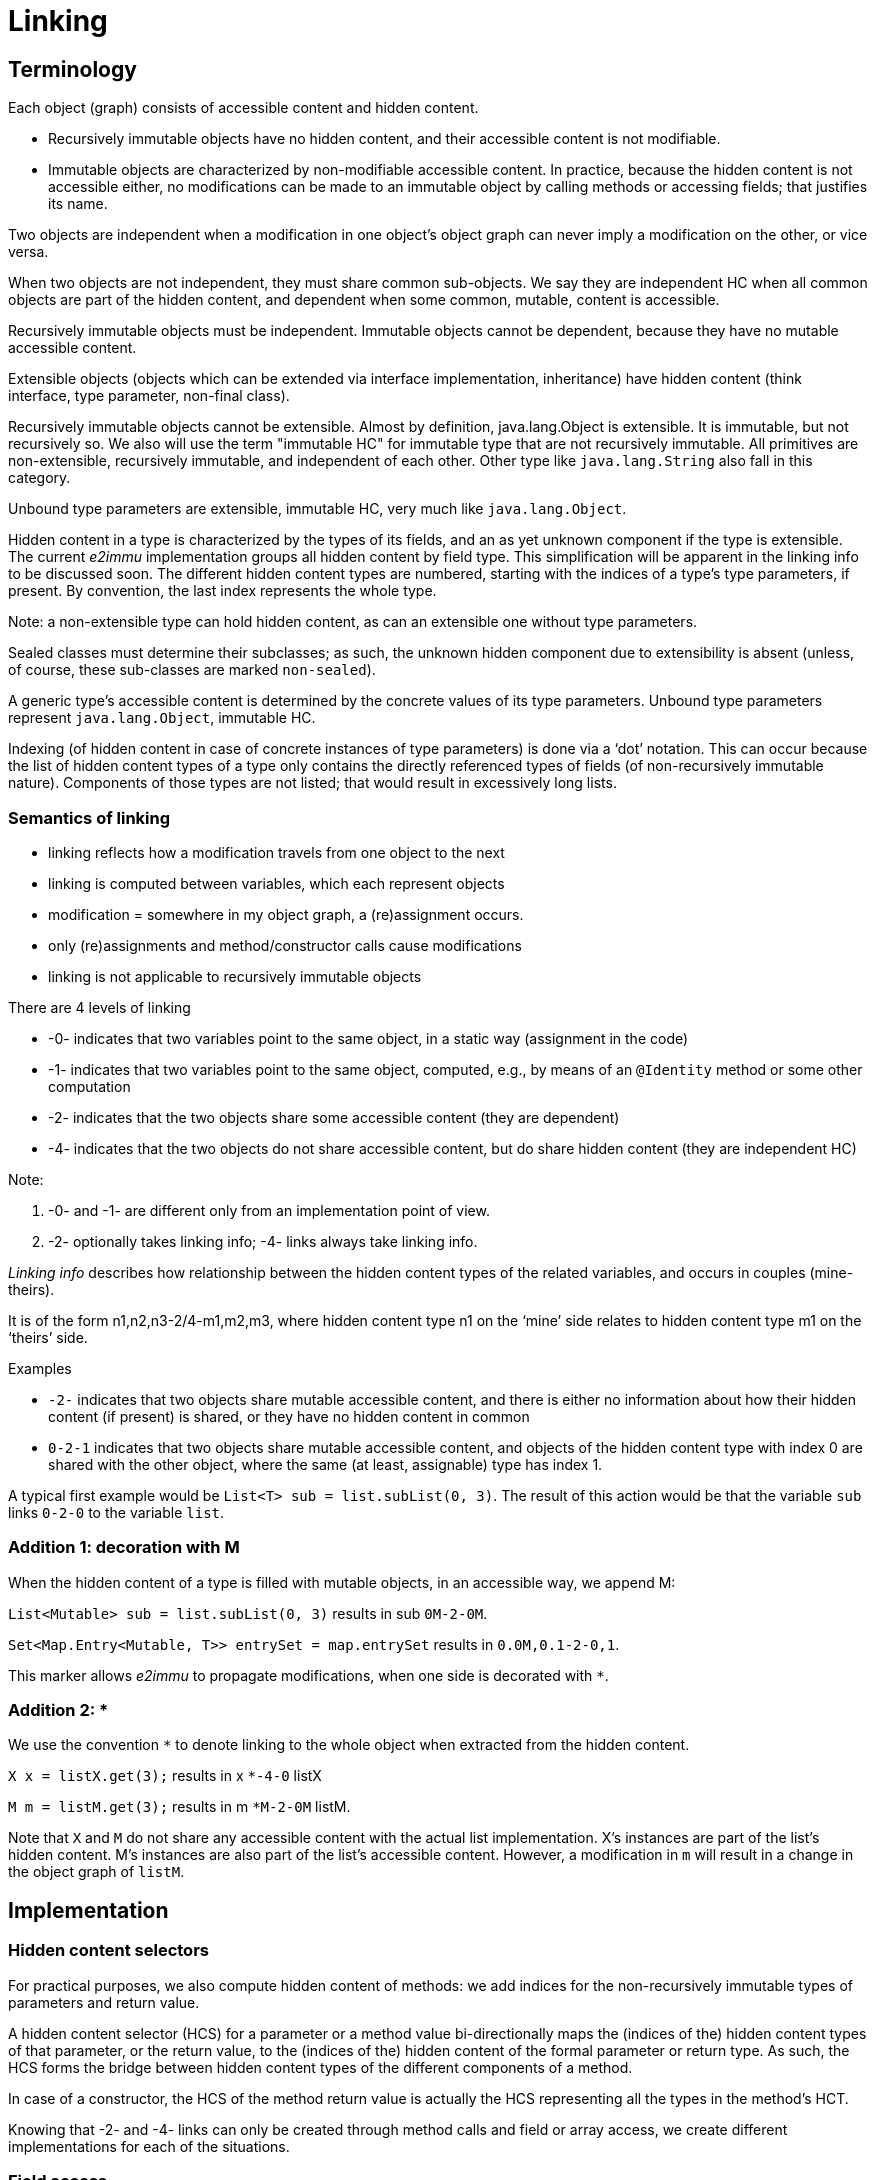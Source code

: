 = Linking

== Terminology

Each object (graph) consists of accessible content and hidden content.

- Recursively immutable objects have no hidden content, and their accessible content is not modifiable.
- Immutable objects are characterized by non-modifiable accessible content.
In practice, because the hidden content is not accessible either, no modifications can be made to an immutable object by calling methods or accessing fields; that justifies its name.

Two objects are independent when a modification in one object’s object graph can never imply a modification on the other, or vice versa.

When two objects are not independent, they must share common sub-objects.
We say they are independent HC when all common objects are part of the hidden content, and dependent when some common, mutable, content is accessible.

Recursively immutable objects must be independent.
Immutable objects cannot be dependent, because they have no mutable accessible content.

Extensible objects (objects which can be extended via interface implementation, inheritance) have hidden content (think interface, type parameter, non-final class).

Recursively immutable objects cannot be extensible.
Almost by definition, java.lang.Object is extensible.
It is immutable, but not recursively so.
We also will use the term "immutable HC" for immutable type that are not recursively immutable.
All primitives are non-extensible, recursively immutable, and independent of each other.
Other type like `java.lang.String` also fall in this category.

Unbound type parameters are extensible, immutable HC, very much like `java.lang.Object`.

Hidden content in a type is characterized by the types of its fields, and an as yet unknown component if the type is extensible.
The current _e2immu_ implementation groups all hidden content by field type.
This simplification will be apparent in the linking info to be discussed soon.
The different hidden content types are numbered, starting with the indices of a type’s type parameters, if present.
By convention, the last index represents the whole type.

Note: a non-extensible type can hold hidden content, as can an extensible one without type parameters.

Sealed classes must determine their subclasses; as such, the unknown hidden component due to extensibility is absent (unless, of course, these sub-classes are marked `non-sealed`).

A generic type's accessible content is determined by the concrete values of its type parameters.
Unbound type parameters represent `java.lang.Object`, immutable HC.

Indexing (of hidden content in case of concrete instances of type parameters) is done via a ‘dot’ notation.
This can occur because the list of hidden content types of a type only contains the directly referenced types of fields (of non-recursively immutable nature).
Components of those types are not listed; that would result in excessively long lists.

=== Semantics of linking

- linking reflects how a modification travels from one object to the next
- linking is computed between variables, which each represent objects
- modification = somewhere in my object graph, a (re)assignment occurs.
- only (re)assignments and method/constructor calls cause modifications
- linking is not applicable to recursively immutable objects

There are 4 levels of linking

- -0- indicates that two variables point to the same object, in a static way (assignment in the code)
- -1- indicates that two variables point to the same object, computed, e.g., by means of an `@Identity` method or some other computation
- -2- indicates that the two objects share some accessible content (they are dependent)
- -4- indicates that the two objects do not share accessible content, but do share hidden content (they are independent HC)

Note:

1. -0- and -1- are different only from an implementation point of view.
2. -2- optionally takes linking info; -4- links always take linking info.

_Linking info_ describes how relationship between the hidden content types of the related variables, and occurs in couples (mine-theirs).

It is of the form n1,n2,n3-2/4-m1,m2,m3, where hidden content type n1 on the ‘mine’ side relates to hidden content type m1 on the ‘theirs’ side.

Examples

- `-2-` indicates that two objects share mutable accessible content, and there is either no information about how their hidden content (if present) is shared, or they have no hidden content in common
- `0-2-1` indicates that two objects share mutable accessible content, and objects of the hidden content type with index 0 are shared with the other object, where the same (at least, assignable) type has index 1.

A typical first example would be `List<T> sub = list.subList(0, 3)`.
The result of this action would be that the variable `sub` links `0-2-0` to the variable `list`.

=== Addition 1: decoration with M

When the hidden content of a type is filled with mutable objects, in an accessible way, we append M:

`List<Mutable> sub = list.subList(0, 3)` results in sub `0M-2-0M`.

`Set<Map.Entry<Mutable, T>> entrySet = map.entrySet` results in `0.0M,0.1-2-0,1`.

This marker allows _e2immu_ to propagate modifications, when one side is decorated with `*`.

=== Addition 2: *

We use the convention `*` to denote linking to the whole object when extracted from the hidden content.

`X x = listX.get(3);` results in x `*-4-0` listX

`M m = listM.get(3);` results in m `*M-2-0M` listM.

Note that `X` and `M` do not share any accessible content with the actual list implementation.
X's instances are part of the list's hidden content.
M's instances are also part of the list's accessible content.
However, a modification in `m` will result in a change in the object graph of `listM`.

== Implementation

=== Hidden content selectors

For practical purposes, we also compute hidden content of methods: we add indices for the non-recursively immutable types of parameters and return value.

A hidden content selector (HCS) for a parameter or a method value bi-directionally maps the (indices of the) hidden content types of that parameter, or the return value, to the (indices of the) hidden content of the formal parameter or return type.
As such, the HCS forms the bridge between hidden content types of the different components of a method.

In case of a constructor, the HCS of the method return value is actually the HCS representing all the types in the method's HCT.

Knowing that -2- and -4- links can only be created through method calls and field or array access, we create different implementations for each of the situations.

=== Field access

Consider the data structures

[source,java]
----
class U { } // hc 0 = U
class Z { }  // hc 0 = Z
class Y { Z zx; U u; } // hc 0 = Z; hc 1 = U; hc 2 = Y
class X { Y y; Z zy; } // hc 0 = Y; hc 1 = Z; hc 2 = X
----

When writing `Y y = x.y`, we link part of the hidden content of `x` to variable `y`: `x` links `0-4-2` or `0-4-\*` to `y`, where `0` is the index of the hidden content of type `Y` in `X`, and `2` or `*` is the hidden content of `Y` itself.

So after `Z z = x.zy`, `x` links `1-4-*` to `Z`, or `Z` links `0-4-1` to `X`; all links are reversible and bidirectional.

Writing `Z z = x.y.zx`, `x` still links `1-4-*` to `Z` because we don't make any distinction between the different fields of the same hidden content type.

Writing `U u = z.y.u`, `x` now links `0.1-4-*` to `U`, where the dotted notation `0.1` must be used because `U` has no explicit mention in the list of hidden content types of `X`.

=== Method linking

==== Object to return value

Example: `T t = list.get(1);`.
There are two links involved, and one relation:

* the _object_ links `-0-` to the variable `list`,
* the _return value_ is independent HC related to the _object_; in this particular case, the return value is actually part of the object.
We may represent this with `*-4-0`, although we need not create this link.
* the variable `t` links to the _return value_.

==== Parameter to object

Example: `list.subList(0, 5).add(t)`.

* _Parameter 0 of add_ links `-0-` to the variable `t`
* the _object of add_ contains hidden content instances of the type of _parameter 0_, represented by `0-4-*`
* the _object of add_ shares mutable content with the _object of subList_, represented by `-2-`
* the _object of subList_ links `-0-` to the variable `list`

There is essentially no difference between `rv-object` and `object-param` linking.
Eventually, we arrive at variable `list:0-4-*:t`.

==== Parameter to parameter

Example: `Collections.add(list, t1, t2);`

* _parameter 0_ links `-0-` to variable `list`
* _parameter 1_ links `-0-` to variable `t1`
* _parameter 2_ links `-0-` to variable `t2`

There is an independent HC relation between formal parameter 0 and the varargs parameter 1, which we could present by `p0:0-4-0:v1`.
That translates in `p0:0-4-\*:p1`, `p0:0-4-*:p2`.

==== Functional types

They are substantially more complex.
When passing a parameter of functional type, we first assume that this parameter's SAM (single abstract method) is called.
When the code of the functional type is known, _e2immu_ uses the convention that a modification on a functional interface type indicates that the SAM (single abstract method) has been called.

The main approach tho functional type parameters is to modify the linking and the parameter's HCS to suit the actual semantics, whilst still being able to use the same machinery as for other method links.

We consider three main situations:

1. if the SAM modifies some external variable (field, scope variable), and a parameter parameter of the SAM links to this external variable, we will consider linking from the point of view of this parameter to the external variable.

Example `list1.forEach(list2::add)`:: should end up `list1:0-4-0:list2`: the hidden content of the first list is propagated to the second list.
This is easier seen as `list1.forEach(t -> list.add(t))`: `t` links to the external variable `list`; and we will present an object of type `T` rather than the functional type to the linking algorithm.

2. if the return value links to some external variable, return linking from the point of view of the return variable.
Number 2 gets priority over number 1

Example `Stream<T> s = IntStream.range(0, 3).mapToObj(list::get)`:: should end up `s:0-4-0:list`: the hidden content of the `list` is propagated to the hidden content of the stream `s`.
Can also be written as `Stream<T> s = IntStream.range(0, 3).mapToObj(index -> list.get(index))`

3. if there is no "object", i.e. no real reference to external variables, but the return variable links to the parameter, then return the linking from the return variable to the parameter

Example `list.stream().map(x -> x.withSomeValue()).forEach(x -> ...)`:: here there is no external variable, and we present a parameter of type `X[]` to the algorithm, to be linked to the return type `X`, effectively, `0-4-*`.

There may be many other functional situations.
Consider, for example, a parameter of concrete functional type `Function<X,Y>`, as in `listY = listX.stream().map(function).toList()`.
There is no information here about how hidden content type `X` gets transformed into HC type `Y`, so we cannot link them.
Maybe `X` and `Y` are related for concrete implementations, maybe the mapping is backed up by an actual `Map`.


TODO Step 1

write separate tests on lambda, method reference, anonymous sam so that the linking of the these constructs handles one of the three situations above.

As an extra note: it is well possible that more than one parameter link to the "object".
In this situation, we must return multiple linked variables, one for each parameter.
This can be implemented as an extension once all the other situations are fully tested.

Step 2

Either the argument's, or the return variable's type should exist in the HC of the method.
Create the quadruple "F" of formal type, concrete type, HCS to go with the linking.

=== Array access

Example `T t = ts[0];`:: Note that there cannot be a difference between array access and `List.get(index)`.
So we must arrive at `t:*-4-0:ts`.

Example `T t = ts[0][0]`:: If we follow the `List.get` analogy, we must arrive at `t:*-4-0.0:ts`, with `0.0` rather than `0` because the hidden content type `T` is not known in the outer list.
